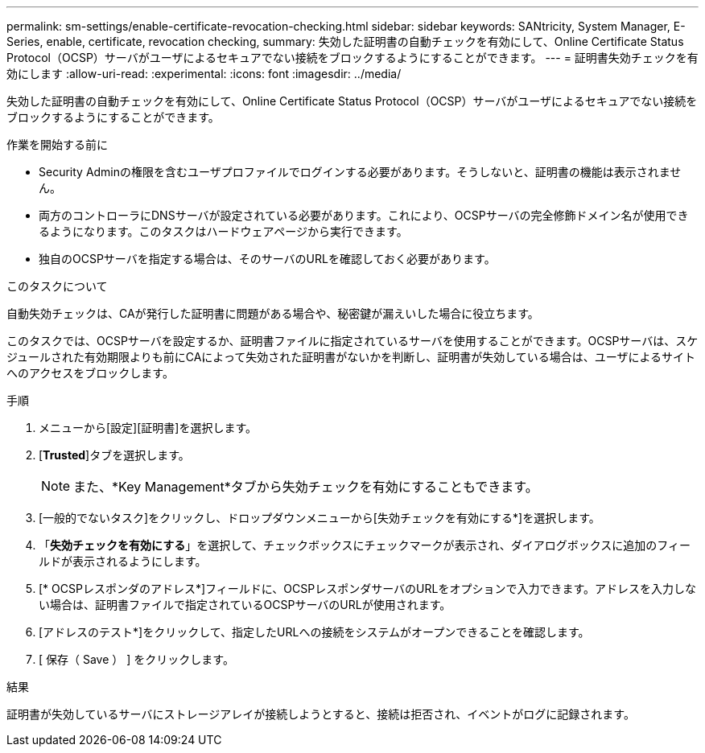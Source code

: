 ---
permalink: sm-settings/enable-certificate-revocation-checking.html 
sidebar: sidebar 
keywords: SANtricity, System Manager, E-Series, enable, certificate, revocation checking, 
summary: 失効した証明書の自動チェックを有効にして、Online Certificate Status Protocol（OCSP）サーバがユーザによるセキュアでない接続をブロックするようにすることができます。 
---
= 証明書失効チェックを有効にします
:allow-uri-read: 
:experimental: 
:icons: font
:imagesdir: ../media/


[role="lead"]
失効した証明書の自動チェックを有効にして、Online Certificate Status Protocol（OCSP）サーバがユーザによるセキュアでない接続をブロックするようにすることができます。

.作業を開始する前に
* Security Adminの権限を含むユーザプロファイルでログインする必要があります。そうしないと、証明書の機能は表示されません。
* 両方のコントローラにDNSサーバが設定されている必要があります。これにより、OCSPサーバの完全修飾ドメイン名が使用できるようになります。このタスクはハードウェアページから実行できます。
* 独自のOCSPサーバを指定する場合は、そのサーバのURLを確認しておく必要があります。


.このタスクについて
自動失効チェックは、CAが発行した証明書に問題がある場合や、秘密鍵が漏えいした場合に役立ちます。

このタスクでは、OCSPサーバを設定するか、証明書ファイルに指定されているサーバを使用することができます。OCSPサーバは、スケジュールされた有効期限よりも前にCAによって失効された証明書がないかを判断し、証明書が失効している場合は、ユーザによるサイトへのアクセスをブロックします。

.手順
. メニューから[設定][証明書]を選択します。
. [*Trusted*]タブを選択します。
+
[NOTE]
====
また、*Key Management*タブから失効チェックを有効にすることもできます。

====
. [一般的でないタスク]をクリックし、ドロップダウンメニューから[失効チェックを有効にする*]を選択します。
. 「*失効チェックを有効にする*」を選択して、チェックボックスにチェックマークが表示され、ダイアログボックスに追加のフィールドが表示されるようにします。
. [* OCSPレスポンダのアドレス*]フィールドに、OCSPレスポンダサーバのURLをオプションで入力できます。アドレスを入力しない場合は、証明書ファイルで指定されているOCSPサーバのURLが使用されます。
. [アドレスのテスト*]をクリックして、指定したURLへの接続をシステムがオープンできることを確認します。
. [ 保存（ Save ） ] をクリックします。


.結果
証明書が失効しているサーバにストレージアレイが接続しようとすると、接続は拒否され、イベントがログに記録されます。
